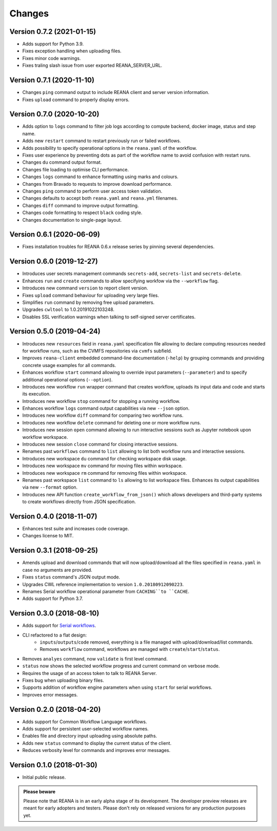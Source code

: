 Changes
=======

Version 0.7.2 (2021-01-15)
--------------------------

- Adds support for Python 3.9.
- Fixes exception handling when uploading files.
- Fixes minor code warnings.
- Fixes traling slash issue from user exported REANA_SERVER_URL.

Version 0.7.1 (2020-11-10)
--------------------------

- Changes ``ping`` command output to include REANA client and server version information.
- Fixes ``upload`` command to properly display errors.

Version 0.7.0 (2020-10-20)
--------------------------

- Adds option to ``logs`` command to filter job logs according to compute backend, docker image, status and step name.
- Adds new ``restart`` command to restart previously run or failed workflows.
- Adds possibility to specify operational options in the ``reana.yaml`` of the workflow.
- Fixes user experience by preventing dots as part of the workflow name to avoid confusion with restart runs.
- Changes ``du`` command output format.
- Changes file loading to optimise CLI performance.
- Changes ``logs`` command to enhance formatting using marks and colours.
- Changes from Bravado to requests to improve download performance.
- Changes ``ping`` command to perform user access token validation.
- Changes defaults to accept both ``reana.yaml`` and ``reana.yml`` filenames.
- Changes ``diff`` command to improve output formatting.
- Changes code formatting to respect ``black`` coding style.
- Changes documentation to single-page layout.

Version 0.6.1 (2020-06-09)
--------------------------

- Fixes installation troubles for REANA 0.6.x release series by pinning several
  dependencies.

Version 0.6.0 (2019-12-27)
--------------------------

- Introduces user secrets management commands ``secrets-add``,
  ``secrets-list`` and ``secrets-delete``.
- Enhances ``run`` and ``create`` commands to allow specifying
  workfow via the ``--workflow`` flag.
- Introduces new command ``version`` to report client version.
- Fixes ``upload`` command behaviour for uploading very large files.
- Simplifies ``run`` command by removing free upload parameters.
- Upgrades ``cwltool`` to 1.0.20191022103248.
- Disables SSL verification warnings when talking to self-signed server
  certificates.

Version 0.5.0 (2019-04-24)
--------------------------

- Introduces new ``resources`` field in ``reana.yaml`` specification file
  allowing to declare computing resources needed for workflow runs, such as the
  CVMFS repositories via ``cvmfs`` subfield.
- Improves ``reana-client`` embedded command-line documentation (``-help``) by
  grouping commands and providing concrete usage examples for all commands.
- Enhances workflow ``start`` command allowing to override input parameters
  (``--parameter``) and to specify additional operational options
  (``--option``).
- Introduces new workflow ``run`` wrapper command that creates workflow, uploads
  its input data and code and starts its execution.
- Introduces new workflow ``stop`` command for stopping a running workflow.
- Enhances workflow ``logs`` command output capabilities via new ``--json``
  option.
- Introduces new workflow ``diff`` command for comparing two workflow runs.
- Introduces new workflow ``delete`` command for deleting one or more workflow
  runs.
- Introduces new session ``open`` command allowing to run interactive sessions
  such as Jupyter notebook upon workflow workspace.
- Introduces new session ``close`` command for closing interactive sessions.
- Renames past ``workflows`` command to ``list`` allowing to list both workflow
  runs and interactive sessions.
- Introduces new workspace ``du`` command for checking workspace disk usage.
- Introduces new workspace ``mv`` command for moving files within workspace.
- Introduces new workspace ``rm`` command for removing files within workspace.
- Renames past workspace ``list`` command to ``ls`` allowing to list workspace
  files. Enhances its output capabilities via new ``--format`` option.
- Introduces new API function ``create_workflow_from_json()`` which allows
  developers and third-party systems to create workflows directly from JSON
  specification.

Version 0.4.0 (2018-11-07)
--------------------------

- Enhances test suite and increases code coverage.
- Changes license to MIT.

Version 0.3.1 (2018-09-25)
--------------------------

- Amends upload and download commands that will now upload/download all the
  files specified in ``reana.yaml`` in case no arguments are provided.
- Fixes ``status`` command's JSON output mode.
- Upgrades CWL reference implementation to version ``1.0.20180912090223``.
- Renames Serial workflow operational parameter from ``CACHING``to ``CACHE``.
- Adds support for Python 3.7.

Version 0.3.0 (2018-08-10)
--------------------------

- Adds support for
  `Serial workflows <http://reana-workflow-engine-serial.readthedocs.io/en/latest/>`_.
- CLI refactored to a flat design:
    - ``inputs``/``outputs``/``code`` removed, everything is a file managed
      with upload/download/list commands.
    - Removes ``workflow`` command, workflows are managed with
      ``create``/``start``/``status``.
- Removes ``analyes`` command, now ``validate`` is first level command.
- ``status`` now shows the selected workflow progress and current command on
  verbose mode.
- Requires the usage of an access token to talk to REANA Server.
- Fixes bug when uploading binary files.
- Supports addition of workflow engine parameters when using ``start`` for
  serial workflows.
- Improves error messages.

Version 0.2.0 (2018-04-20)
--------------------------

- Adds support for Common Workflow Language workflows.
- Adds support for persistent user-selected workflow names.
- Enables file and directory input uploading using absolute paths.
- Adds new ``status`` command to display the current status of the client.
- Reduces verbosity level for commands and improves error messages.

Version 0.1.0 (2018-01-30)
--------------------------

- Initial public release.

.. admonition:: Please beware

   Please note that REANA is in an early alpha stage of its development. The
   developer preview releases are meant for early adopters and testers. Please
   don't rely on released versions for any production purposes yet.
